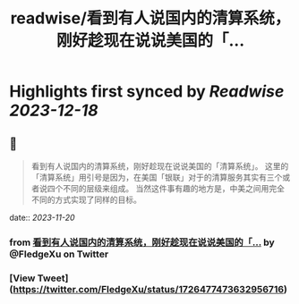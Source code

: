 :PROPERTIES:
:title: readwise/看到有人说国内的清算系统，刚好趁现在说说美国的「...
:END:

:PROPERTIES:
:author: [[FledgeXu on Twitter]]
:full-title: "看到有人说国内的清算系统，刚好趁现在说说美国的「..."
:category: [[tweets]]
:url: https://twitter.com/FledgeXu/status/1726477473632956716
:image-url: https://pbs.twimg.com/profile_images/1208571207743705089/jgSKRjF9.jpg
:END:

* Highlights first synced by [[Readwise]] [[2023-12-18]]
** 📌
#+BEGIN_QUOTE
看到有人说国内的清算系统，刚好趁现在说说美国的「清算系统」。
这里的「清算系统」用引号是因为，在美国「银联」对于的清算服务其实有三个或者说四个不同的层级来组成。
当然这件事有趣的地方是，中美之间用完全不同的方式实现了同样的目标。 
#+END_QUOTE
    date:: [[2023-11-20]]
*** from _看到有人说国内的清算系统，刚好趁现在说说美国的「..._ by @FledgeXu on Twitter
*** [View Tweet](https://twitter.com/FledgeXu/status/1726477473632956716)